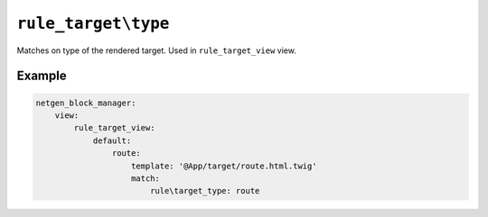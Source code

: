 ``rule_target\type``
====================

Matches on type of the rendered target. Used in ``rule_target_view`` view.

Example
-------

.. code-block:: yaml

    netgen_block_manager:
        view:
            rule_target_view:
                default:
                    route:
                        template: '@App/target/route.html.twig'
                        match:
                            rule\target_type: route
